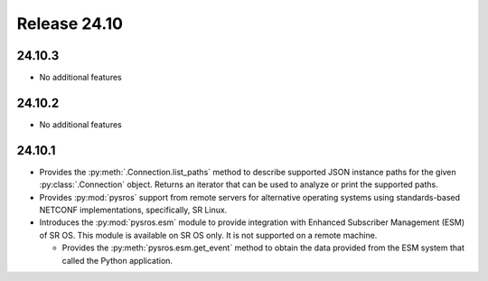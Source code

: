 Release 24.10
*************

24.10.3
#######

* No additional features

.. Reviewed by PLM 20250121
.. Reviewed by TechComms 20250124

24.10.2
#######

* No additional features

.. Reviewed by PLM 20241127
.. Reviewed by TechComms 20241128

24.10.1
#######

* Provides the :py:meth:`.Connection.list_paths` method to describe supported JSON instance
  paths for the given :py:class:`.Connection` object.  Returns an iterator that can be used
  to analyze or print the supported paths.
* Provides :py:mod:`pysros` support from remote servers for alternative operating systems 
  using standards-based NETCONF implementations, specifically, SR Linux.
* Introduces the :py:mod:`pysros.esm` module to provide integration with Enhanced Subscriber
  Management (ESM) of SR OS.  This module is available on SR OS only.  It is not supported
  on a remote machine.
  
  * Provides the :py:meth:`pysros.esm.get_event` method to obtain the data provided from the ESM
    system that called the Python application.

.. Reviewed by PLM 20240828
.. Reviewed by TechComms 20240927

